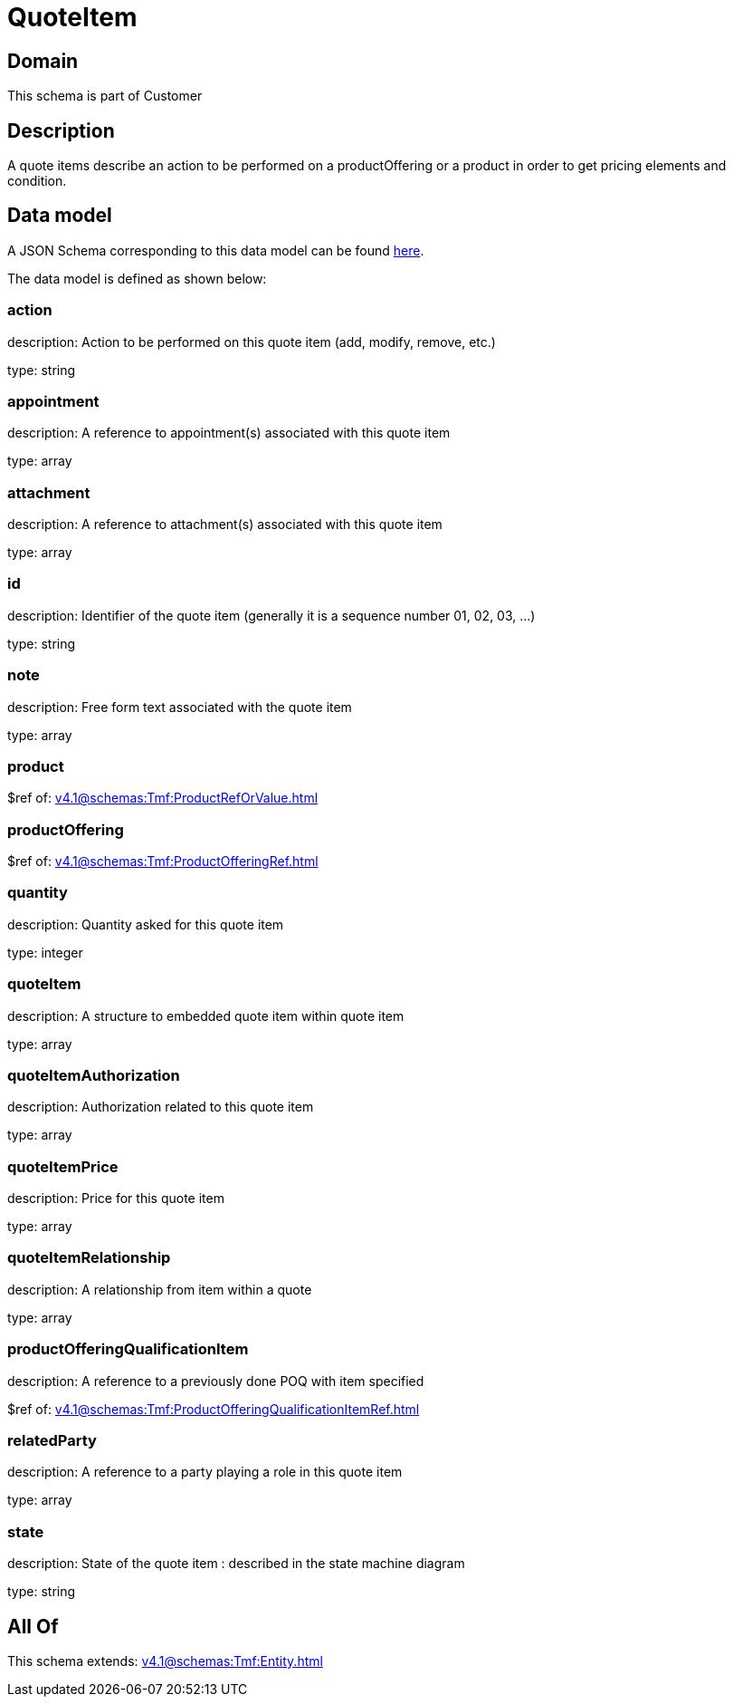 = QuoteItem

[#domain]
== Domain

This schema is part of Customer

[#description]
== Description

A quote items describe an action to be performed on a productOffering or a product in order to get pricing elements and condition.


[#data_model]
== Data model

A JSON Schema corresponding to this data model can be found https://tmforum.org[here].

The data model is defined as shown below:


=== action
description: Action to be performed on this quote item (add, modify, remove, etc.)

type: string


=== appointment
description: A reference to appointment(s) associated with this quote item

type: array


=== attachment
description: A reference to attachment(s) associated with this quote item

type: array


=== id
description: Identifier of the quote item (generally it is a sequence number 01, 02, 03, ...)

type: string


=== note
description: Free form text associated with the quote item

type: array


=== product
$ref of: xref:v4.1@schemas:Tmf:ProductRefOrValue.adoc[]


=== productOffering
$ref of: xref:v4.1@schemas:Tmf:ProductOfferingRef.adoc[]


=== quantity
description: Quantity asked for this quote item

type: integer


=== quoteItem
description: A structure to embedded quote item within quote item

type: array


=== quoteItemAuthorization
description: Authorization related to this quote item

type: array


=== quoteItemPrice
description: Price for this quote item

type: array


=== quoteItemRelationship
description: A relationship from item within a quote

type: array


=== productOfferingQualificationItem
description: A reference to a previously done POQ with item specified

$ref of: xref:v4.1@schemas:Tmf:ProductOfferingQualificationItemRef.adoc[]


=== relatedParty
description: A reference to a party playing a role in this quote item

type: array


=== state
description: State of the quote item : described in the state machine diagram

type: string


[#all_of]
== All Of

This schema extends: xref:v4.1@schemas:Tmf:Entity.adoc[]
